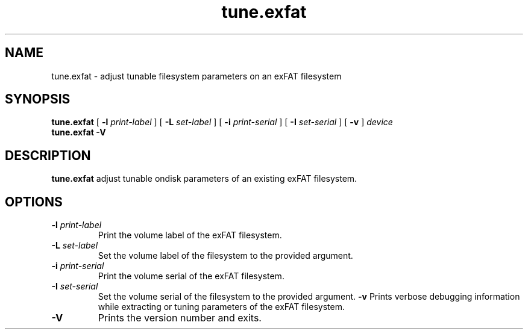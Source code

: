 .TH tune.exfat 8
.SH NAME
tune.exfat \- adjust tunable filesystem parameters on an exFAT filesystem
.SH SYNOPSIS
.B tune.exfat
[
.B \-l
.I print-label
] [
.B \-L
.I set-label
] [
.B \-i
.I print-serial
] [
.B \-I
.I set-serial
] [
.B \-v
]
.I device
.br
.B tune.exfat \-V
.SH DESCRIPTION
.B tune.exfat
adjust tunable ondisk parameters of an existing exFAT filesystem.
.PP
.SH OPTIONS
.TP
.BI \-l " print-label"
Print the volume label of the exFAT filesystem.
.TP
.BI \-L " set-label"
Set the volume label of the filesystem to the provided argument.
.TP
.TP
.BI \-i " print-serial"
Print the volume serial of the exFAT filesystem.
.TP
.BI \-I " set-serial"
Set the volume serial of the filesystem to the provided argument.
.BI \-v
Prints verbose debugging information while extracting or tuning parameters of the exFAT filesystem.
.TP
.B \-V
Prints the version number and exits.
